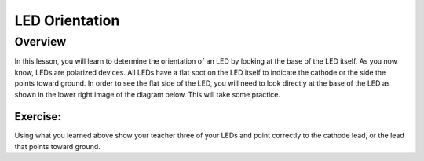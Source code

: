 LED Orientation
==============

Overview
--------

In this lesson, you will learn to determine the orientation of an LED by looking at the base of the LED itself. As you now know, LEDs are polarized devices. All LEDs have a flat spot on the LED itself to indicate the cathode or the side the points toward ground. In order to see the flat side of the LED, you will need to look directly at the base of the LED as shown in the lower right image of the diagram below. This will take some practice.


.. figure:: images/LedOrient.PNG
      :width: 500px

Exercise:
~~~~~~~~~

Using what you learned above show your teacher three of your LEDs and point correctly to the cathode lead, or the lead that points toward ground.


